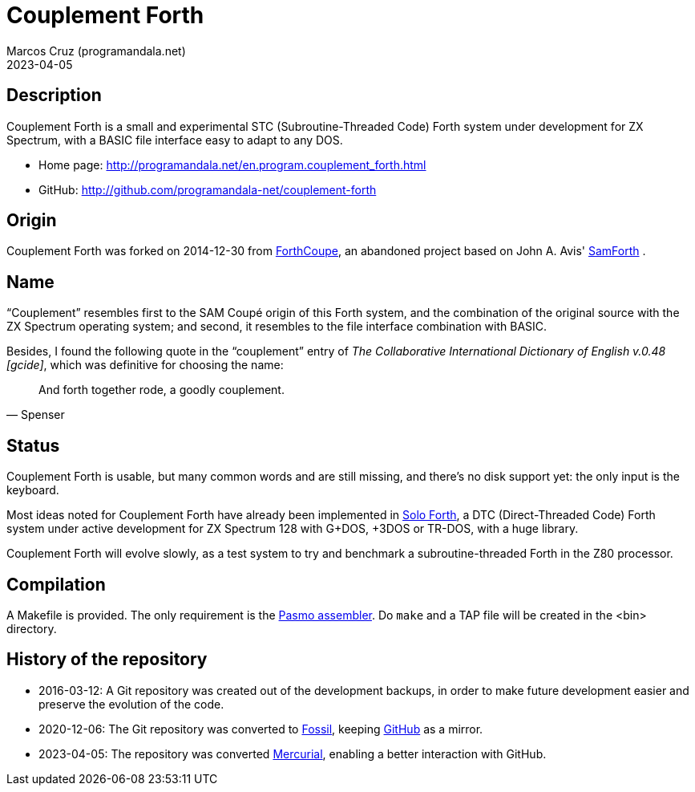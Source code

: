 = Couplement Forth
:author: Marcos Cruz (programandala.net)
:revdate: 2023-04-05

// This file is part of
// Couplement Forth
// (http://programandala.net/en.program.couplement_forth.html),
// by Marcos Cruz (programandala.net), 2015, 2016, 2020, 2023.
//
// This file is written in Asciidoctor format
// (http://asciidoctor.org).

== Description

Couplement Forth is a small and experimental STC (Subroutine-Threaded
Code) Forth system under development for ZX Spectrum, with a BASIC
file interface easy to adapt to any DOS.

- Home page: http://programandala.net/en.program.couplement_forth.html
- GitHub: http://github.com/programandala-net/couplement-forth

== Origin

Couplement Forth was forked on 2014-12-30 from
http://programandala.net/en.program.forthcoupe.html[ForthCoupe], an
abandoned project based on John A. Avis'
http://programandala.net/en.program.samforth.html[SamForth] .

== Name

“Couplement” resembles first to the SAM Coupé origin of this Forth
system, and the combination of the original source with the ZX
Spectrum operating system; and second, it resembles to the file
interface combination with BASIC.

Besides, I found the following quote in the “couplement” entry of _The
Collaborative International Dictionary of English v.0.48 [gcide]_,
which was definitive for choosing the name:

[quote,Spenser]
____
And forth together rode, a goodly couplement.
____

== Status

Couplement Forth is usable, but many common words and are still
missing, and there's no disk support yet: the only input is the
keyboard.

Most ideas noted for Couplement Forth have already been implemented in
http://programandala.net/en.program.solo_forth.html[Solo Forth], a DTC
(Direct-Threaded Code) Forth system under active development for ZX
Spectrum 128 with G+DOS, +3DOS or TR-DOS, with a huge library.

Couplement Forth will evolve slowly, as a test system to try and
benchmark a subroutine-threaded Forth in the Z80 processor.

// The next goal is to adapt the G+DOS disk support from Solo Forth to
// Couplement Forth, which should be very easy, either natively or with
// the planned BASIC interface.  Most high-level words of the Solo Forth
// library will be compatible. Then STC-DTC comparison benchmarks will be
// possible.

// == Usage

// A TAP file is included in the bin directory. Open it with your
// favorite ZX Spectrum emulator.

== Compilation

A Makefile is provided. The only requirement is the
http://pasmo.speccy.org/[Pasmo assembler]. Do `make` and a TAP file
will be created in the <bin> directory.

== History of the repository

- 2016-03-12: A Git repository was created out of the development
  backups, in order to make future development easier and preserve the
  evolution of the code.

- 2020-12-06: The Git repository was converted to
  https://fossil-scm.org[Fossil], keeping
  http://github.com/programandala-net/couplement-forth[GitHub] as a
  mirror.

- 2023-04-05: The repository was converted
  https://mercurial-scm.org[Mercurial], enabling a better interaction
  with GitHub.
